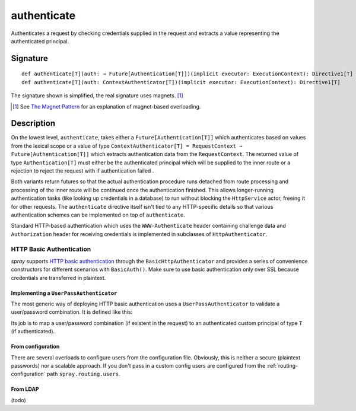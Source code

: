 .. _-authenticate-:

authenticate
============

Authenticates a request by checking credentials supplied in the request and extracts a value
representing the authenticated principal.

Signature
---------

::

    def authenticate[T](auth: ⇒ Future[Authentication[T]])(implicit executor: ExecutionContext): Directive1[T]
    def authenticate[T](auth: ContextAuthenticator[T])(implicit executor: ExecutionContext): Directive1[T]

The signature shown is simplified, the real signature uses magnets. [1]_

.. [1] See `The Magnet Pattern`_ for an explanation of magnet-based overloading.
.. _`The Magnet Pattern`: /blog/2012-12-13-the-magnet-pattern/

Description
-----------

On the lowest level, ``authenticate``, takes either a ``Future[Authentication[T]]`` which
authenticates based on values from the lexical scope or a value of type
``ContextAuthenticator[T] = RequestContext ⇒ Future[Authentication[T]]`` which
extracts authentication data from the ``RequestContext``. The returned value of type ``Authentication[T]`` must
either be the authenticated principal which will be supplied to the inner route or a rejection to reject the request
with if authentication failed .

Both variants return futures so that the actual authentication procedure runs detached from route processing
and processing of the inner route will be continued once the authentication finished. This
allows longer-running authentication tasks (like looking up credentials in a database) to run without blocking
the ``HttpService`` actor, freeing it for other requests. The ``authenticate`` directive itself
isn't tied to any HTTP-specific details so that various authentication schemes can be implemented
on top of ``authenticate``.

Standard HTTP-based authentication which uses the ``WWW-Authenticate`` header containing challenge
data and ``Authorization`` header for receiving credentials is implemented in subclasses of ``HttpAuthenticator``.

HTTP Basic Authentication
+++++++++++++++++++++++++

*spray* supports `HTTP basic authentication`_ through the ``BasicHttpAuthenticator`` and provides a series of
convenience constructors for different scenarios with ``BasicAuth()``. Make sure to use basic authentication only over
SSL because credentials are transferred in plaintext.


.. _`HTTP basic authentication`: http://en.wikipedia.org/wiki/Basic_auth


Implementing a ``UserPassAuthenticator``
****************************************

The most generic way of deploying HTTP basic authentication uses a ``UserPassAuthenticator`` to validate a user/password
combination. It is defined like this:

.. includecode:: /../spray-routing/src/main/scala/spray/routing/authentication/package.scala
   :snippet: user-pass-authenticator

Its job is to map a user/password combination (if existent in the request) to an authenticated custom principal of type
``T`` (if authenticated).

.. includecode:: ../code/docs/directives/SecurityDirectivesExamplesSpec.scala
   :snippet: authenticate-custom-user-pass-authenticator


From configuration
******************

There are several overloads to configure users from the configuration file. Obviously, this is neither a secure
(plaintext passwords) nor a scalable approach. If you don't pass in a custom config users are configured from
the :ref:`routing-configuration` path ``spray.routing.users``.

.. includecode:: ../code/docs/directives/SecurityDirectivesExamplesSpec.scala
   :snippet: authenticate-from-config

From LDAP
*********

(todo)
